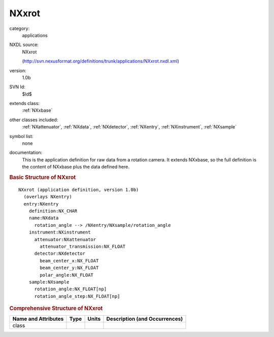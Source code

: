 ..  _NXxrot:

######
NXxrot
######

.. index::  ! . NXDL applications; NXxrot

category:
    applications

NXDL source:
    NXxrot
    
    (http://svn.nexusformat.org/definitions/trunk/applications/NXxrot.nxdl.xml)

version:
    1.0b

SVN Id:
    $Id$

extends class:
    :ref:`NXxbase`

other classes included:
    :ref:`NXattenuator`, :ref:`NXdata`, :ref:`NXdetector`, :ref:`NXentry`, :ref:`NXinstrument`, :ref:`NXsample`

symbol list:
    none

documentation:
    This is the application definition for raw data from a rotation camera. It extends NXxbase,
    so the full definition is the content of NXxbase plus the data defined here.
    


.. rubric:: Basic Structure of **NXxrot**

::

    NXxrot (application definition, version 1.0b)
      (overlays NXentry)
      entry:NXentry
        definition:NX_CHAR
        name:NXdata
          rotation_angle --> /NXentry/NXsample/rotation_angle
        instrument:NXinstrument
          attenuator:NXattenuator
            attenuator_transmission:NX_FLOAT
          detector:NXdetector
            beam_center_x:NX_FLOAT
            beam_center_y:NX_FLOAT
            polar_angle:NX_FLOAT
        sample:NXsample
          rotation_angle:NX_FLOAT[np]
          rotation_angle_step:NX_FLOAT[np]
    

.. rubric:: Comprehensive Structure of **NXxrot**


=====================  ========  =========  ===================================
Name and Attributes    Type      Units      Description (and Occurrences)
=====================  ========  =========  ===================================
class                  ..        ..         ..
=====================  ========  =========  ===================================
        